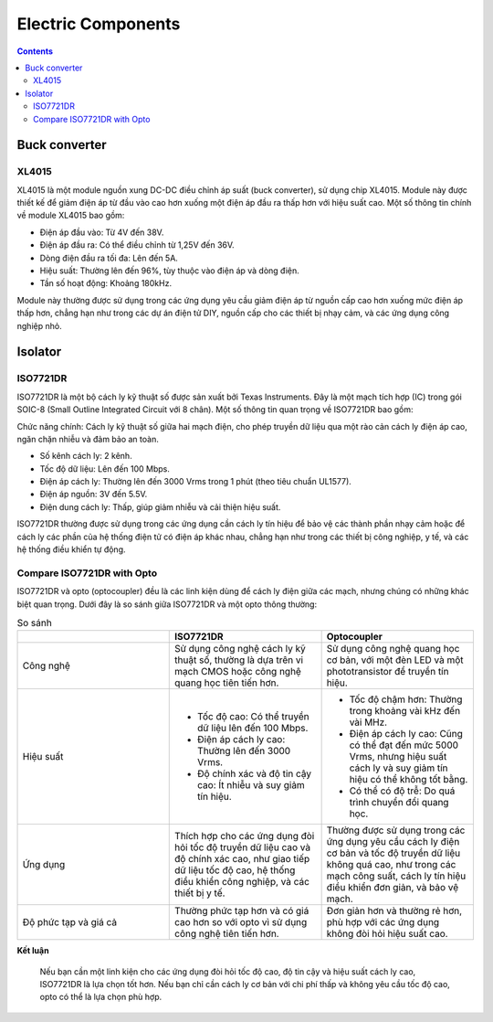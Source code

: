 Electric Components
=========================

.. contents::
    :depth: 2

Buck converter
-------------------

XL4015
~~~~~~~~~~~~~

XL4015 là một module nguồn xung DC-DC điều chỉnh áp suất (buck converter), sử dụng chip XL4015. 
Module này được thiết kế để giảm điện áp từ đầu vào cao hơn xuống một điện áp đầu ra thấp hơn với 
hiệu suất cao. Một số thông tin chính về module XL4015 bao gồm:

* Điện áp đầu vào: Từ 4V đến 38V.												
* Điện áp đầu ra: Có thể điều chỉnh từ 1,25V đến 36V.												
* Dòng điện đầu ra tối đa: Lên đến 5A.												
* Hiệu suất: Thường lên đến 96%, tùy thuộc vào điện áp và dòng điện.												
* Tần số hoạt động: Khoảng 180kHz.												
												
Module này thường được sử dụng trong các ứng dụng yêu cầu giảm điện áp từ nguồn cấp cao hơn 
xuống mức điện áp thấp hơn, chẳng hạn như trong các dự án điện tử DIY, nguồn cấp cho các thiết 
bị nhạy cảm, và các ứng dụng công nghiệp nhỏ.

Isolator
--------------

ISO7721DR 
~~~~~~~~~~~~~~

ISO7721DR là một bộ cách ly kỹ thuật số được sản xuất bởi Texas Instruments. Đây 
là một mạch tích hợp (IC) trong gói SOIC-8 (Small Outline Integrated Circuit với 8 chân). Một 
số thông tin quan trọng về ISO7721DR bao gồm:											
											
Chức năng chính: Cách ly kỹ thuật số giữa hai mạch điện, cho phép truyền dữ liệu qua 
một rào cản cách ly điện áp cao, ngăn chặn nhiễu và đảm bảo an toàn.	

* Số kênh cách ly: 2 kênh.											
* Tốc độ dữ liệu: Lên đến 100 Mbps.											
* Điện áp cách ly: Thường lên đến 3000 Vrms trong 1 phút (theo tiêu chuẩn UL1577).											
* Điện áp nguồn: 3V đến 5.5V.											
* Điện dung cách ly: Thấp, giúp giảm nhiễu và cải thiện hiệu suất.											
											
ISO7721DR thường được sử dụng trong các ứng dụng cần cách ly tín hiệu để bảo vệ các 
thành phần nhạy cảm hoặc để cách ly các phần của hệ thống điện tử có điện áp khác nhau, 
chẳng hạn như trong các thiết bị công nghiệp, y tế, và các hệ thống điều khiển tự động.				

Compare ISO7721DR with Opto
~~~~~~~~~~~~~~~~~~~~~~~~~~~~~~~~

ISO7721DR và opto (optocoupler) đều là các linh kiện dùng để cách ly điện giữa các mạch, 
nhưng chúng có những khác biệt quan trọng. Dưới đây là so sánh giữa ISO7721DR và một opto thông thường:						

.. list-table:: So sánh
    :widths: 2 2 2
    :header-rows: 1

    * 
      - 
      - ISO7721DR
      - Optocoupler

    *
      - Công nghệ
      - Sử dụng công nghệ cách ly kỹ thuật số, thường là dựa trên vi mạch CMOS hoặc công nghệ quang học tiên tiến hơn. 
      - Sử dụng công nghệ quang học cơ bản, với một đèn LED và một phototransistor để truyền tín hiệu.	
    
    *
      - Hiệu suất
      - 
        * Tốc độ cao: Có thể truyền dữ liệu lên đến 100 Mbps.						
        * Điện áp cách ly cao: Thường lên đến 3000 Vrms.						
        * Độ chính xác và độ tin cậy cao: Ít nhiễu và suy giảm tín hiệu.  
      - 
        * Tốc độ chậm hơn: Thường trong khoảng vài kHz đến vài MHz.						
        * Điện áp cách ly cao: Cũng có thể đạt đến mức 5000 Vrms, nhưng hiệu suất cách ly và suy giảm tín hiệu có thể không tốt bằng.						
        * Có thể có độ trễ: Do quá trình chuyển đổi quang học.

    *
      - Ứng dụng	
      - Thích hợp cho các ứng dụng đòi hỏi tốc độ truyền dữ liệu cao và độ chính xác cao, như giao tiếp dữ liệu tốc độ cao, hệ thống điều khiển công nghiệp, và các thiết bị y tế.
      - Thường được sử dụng trong các ứng dụng yêu cầu cách ly điện cơ bản và tốc độ truyền dữ liệu không quá cao, như trong các mạch công suất, cách ly tín hiệu điều khiển đơn giản, và bảo vệ mạch.

    * 
      - Độ phức tạp và giá cả
      - Thường phức tạp hơn và có giá cao hơn so với opto vì sử dụng công nghệ tiên tiến hơn.
      - Đơn giản hơn và thường rẻ hơn, phù hợp với các ứng dụng không đòi hỏi hiệu suất cao.
					
**Kết luận**						
						
    Nếu bạn cần một linh kiện cho các ứng dụng đòi hỏi tốc độ cao, độ tin cậy và hiệu suất cách 
    ly cao, ISO7721DR là lựa chọn tốt hơn. Nếu bạn chỉ cần cách ly cơ bản với chi phí thấp và không 
    yêu cầu tốc độ cao, opto có thể là lựa chọn phù hợp.						